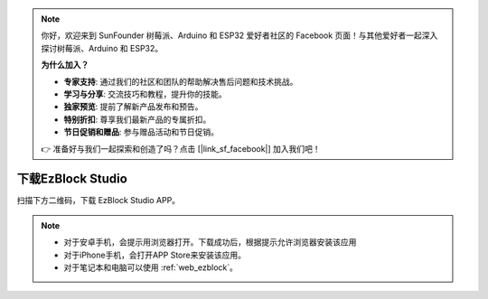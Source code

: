 .. note::

    你好，欢迎来到 SunFounder 树莓派、Arduino 和 ESP32 爱好者社区的 Facebook 页面！与其他爱好者一起深入探讨树莓派、Arduino 和 ESP32。

    **为什么加入？**

    - **专家支持**: 通过我们的社区和团队的帮助解决售后问题和技术挑战。
    - **学习与分享**: 交流技巧和教程，提升你的技能。
    - **独家预览**: 提前了解新产品发布和预告。
    - **特别折扣**: 尊享我们最新产品的专属折扣。
    - **节日促销和赠品**: 参与赠品活动和节日促销。

    👉 准备好与我们一起探索和创造了吗？点击 [|link_sf_facebook|] 加入我们吧！

.. _download_ezb:

下载EzBlock Studio
=========================


扫描下方二维码，下载 EzBlock Studio APP。

.. image:: img/Ezblock_Studio_v3.0.1_App.png
    :align: center

.. note::
    
    * 对于安卓手机，会提示用浏览器打开。下载成功后，根据提示允许浏览器安装该应用
    * 对于iPhone手机，会打开APP Store来安装该应用。
    * 对于笔记本和电脑可以使用 :ref:`web_ezblock`。